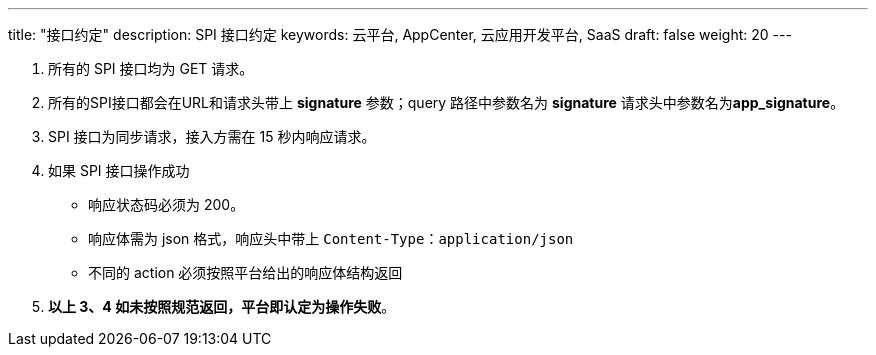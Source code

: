 ---
title: "接口约定"
description: SPI 接口约定
keywords: 云平台, AppCenter, 云应用开发平台, SaaS 
draft: false
weight: 20
---

. 所有的 SPI 接口均为 GET 请求。
. 所有的SPI接口都会在URL和请求头带上 *signature* 参数；query 路径中参数名为 *signature*  请求头中参数名为**app_signature**。
. SPI 接口为同步请求，接入方需在 15 秒内响应请求。
. 如果 SPI 接口操作成功
 ** 响应状态码必须为 200。
 ** 响应体需为 json 格式，响应头中带上 `Content-Type：application/json`
 ** 不同的 action 必须按照平台给出的响应体结构返回
. *以上 3、4 如未按照规范返回，平台即认定为操作失败*。

